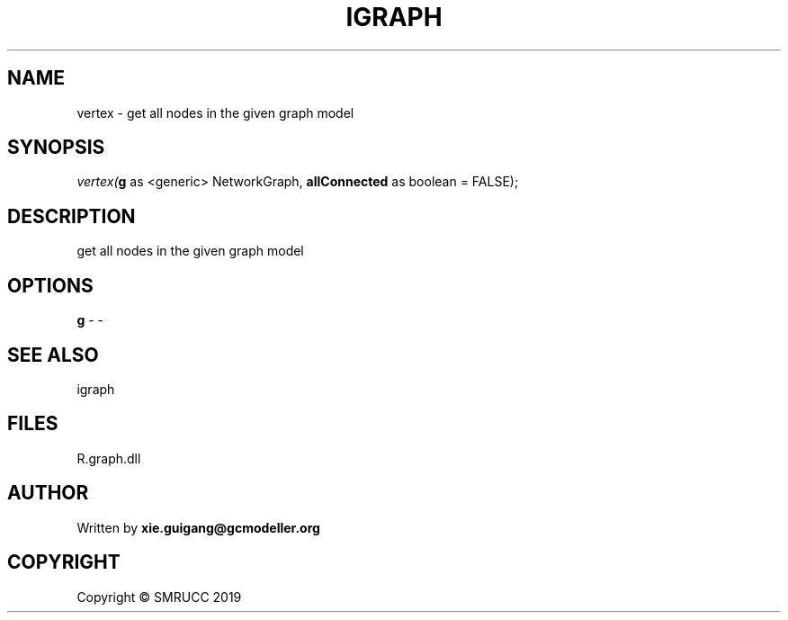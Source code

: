 .\" man page create by R# package system.
.TH IGRAPH 2 2020-11-09 "vertex" "vertex"
.SH NAME
vertex \- get all nodes in the given graph model
.SH SYNOPSIS
\fIvertex(\fBg\fR as <generic> NetworkGraph, 
\fBallConnected\fR as boolean = FALSE);\fR
.SH DESCRIPTION
.PP
get all nodes in the given graph model
.PP
.SH OPTIONS
.PP
\fBg\fB \fR\- -
.PP
.SH SEE ALSO
igraph
.SH FILES
.PP
R.graph.dll
.PP
.SH AUTHOR
Written by \fBxie.guigang@gcmodeller.org\fR
.SH COPYRIGHT
Copyright © SMRUCC 2019
